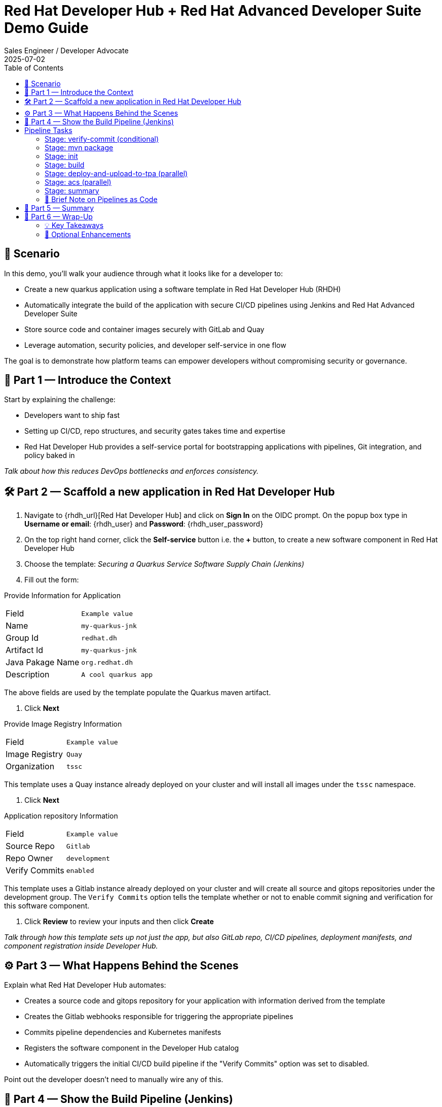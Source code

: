 = Red Hat Developer Hub + Red Hat Advanced Developer Suite Demo Guide
:author: Sales Engineer / Developer Advocate
:revdate: 2025-07-02
:icons: font
:toc:
:toclevels: 2

== 🎯 Scenario

In this demo, you'll walk your audience through what it looks like for a developer to:

* Create a new quarkus application using a software template in Red Hat Developer Hub (RHDH)
* Automatically integrate the build of the application with secure CI/CD pipelines using Jenkins and Red Hat Advanced Developer Suite
* Store source code and container images securely with GitLab and Quay
* Leverage automation, security policies, and developer self-service in one flow

The goal is to demonstrate how platform teams can empower developers without compromising security or governance.

== 🧩 Part 1 — Introduce the Context

Start by explaining the challenge:

* Developers want to ship fast
* Setting up CI/CD, repo structures, and security gates takes time and expertise
* Red Hat Developer Hub provides a self-service portal for bootstrapping applications with pipelines, Git integration, and policy baked in

_Talk about how this reduces DevOps bottlenecks and enforces consistency._

== 🛠 Part 2 — Scaffold a new application in Red Hat Developer Hub

. Navigate to {rhdh_url}[Red Hat Developer Hub] and click on *Sign In* on the OIDC prompt.  On the popup box type in *Username or email*: {rhdh_user} and *Password*: {rhdh_user_password}
. On the top right hand corner, click the *Self-service* button i.e. the *+* button, to create a new software component in Red Hat Developer Hub
. Choose the template: _Securing a Quarkus Service Software Supply Chain (Jenkins)_
. Fill out the form:

Provide Information for Application
|===

| Field | `Example value`

|Name | `my-quarkus-jnk`
|Group Id | `redhat.dh`
|Artifact Id | `my-quarkus-jnk`
|Java Pakage Name | `org.redhat.dh`
|Description | `A cool quarkus app`
|===

The above fields are used by the template populate the Quarkus maven artifact.

. Click *Next*

Provide Image Registry Information
|===

| Field | `Example value`

|Image Registry  | `Quay`
|Organization | `tssc`
|===


This template uses a Quay instance already deployed on your cluster and will install all images under the `tssc` namespace.

. Click *Next*

Application repository Information
|===

| Field | `Example value`

|Source Repo  | `Gitlab`
|Repo Owner | `development`
|Verify Commits | `enabled`
|===

This template uses a Gitlab instance already deployed on your cluster and will create all source and gitops repositories under the development group.  The `Verify Commits` option tells the template whether or not to enable commit signing and verification for this software component.

. Click *Review* to review your inputs and then click *Create*

_Talk through how this template sets up not just the app, but also GitLab repo, CI/CD pipelines, deployment manifests, and component registration inside Developer Hub._

== ⚙️ Part 3 — What Happens Behind the Scenes

Explain what Red Hat Developer Hub automates:

* Creates a source code and gitops repository for your application with information derived from the template
* Creates the Gitlab webhooks responsible for triggering the appropriate pipelines
* Commits pipeline dependencies and Kubernetes manifests
* Registers the software component in the Developer Hub catalog
* Automatically triggers the initial CI/CD build pipeline if the "Verify Commits" option was set to disabled.

Point out the developer doesn’t need to manually wire any of this.

== 🔧 Part 4 — Show the Build Pipeline (Jenkins)

In Developer Hub, open the my-quarkus-jnk component and navigate to the `CI` tab.  You should see 3 pipeline builds:

. maven-ci-build
. promote-to-stage
. promote-to-prod

The pipeline maven-ci-build should be running.  Click on `View build` to open Jenkins and click `Open Blue Ocean` to walk through the key stages of the Jenkins pipeline:

== Pipeline Tasks

As the Jenkins pipeline runs, guide the audience through each of the following tasks. Each task demonstrates a critical part of the secure software supply chain.

=== Stage: verify-commit (conditional)
* This step facilitates the verification of Git commits using the gitsign tool, which integrates with the RHTAS service. The signed commits are verified in this step to ensure that the code has not been tampered with and originates from a trusted source.  Clicking on this step will highlight the details around the commit and the committer.
* Only executed if the "Verify Commits" option is enabled in the template.

=== Stage: mvn package
* Runs a Maven build to compile the Java source code and package it into a Quarkus JAR.

=== Stage: init
* Initializes environment variables including image URLs and timestamps.
* Prepares the build environment and triggers initial setup using the `rhtap` shared library.

=== Stage: build
* Uses buildah to build the container image for the application.
* Signs and attests the image with Cosign for provenance and security.

=== Stage: deploy-and-upload-to-tpa (parallel)
* deploy
  * Updates the GitOps repository with the new image tag to trigger redeployment via OpenShift GitOps to dev.
* upload_sbom_to_trustification
  * Uploads the generated Software Bill of Materials (SBOM) to Red Hat Trusted Profile Analyzer for vulnerability and compliance scanning.

=== Stage: acs (parallel)
* acs_deploy_check
  * Validates deployment security compliance, including RBAC and network policies.
* acs_image_check
  * This step runs security checks on the container image against the policies configured in ACS.
* acs_image_scan
  * This step triggers and stores a vulnerability scan of a container image in Red Hat Advanced Cluster Security, making the results available for later analysis and policy evaluation.

_You may want to open Red Hat Advanced Cluster Security at {acs_url} with username: {acs_user} and password {acs_user_password} to show these results._

=== Stage: summary
* Displays the generated SBOM and summarizes the build results using `rhtap` library calls.

Highlight that these stages enforce security and compliance as part of an automated and auditable CI/CD flow.

=== 🔎 Brief Note on Pipelines as Code

Mention briefly:

> These pipelines are defined and version-controlled alongside the service code. This makes the CI/CD process transparent and adaptable, without needing centralized pipeline configuration.

Avoid going deep — keep it lightweight.

== 📘 Part 5 — Summary

Summarize:

* Developer created a service in minutes
* Secure CI/CD pipeline was pre-wired using Jenkins
* Commits and images were signed, scanned, and attested

== 📘 Part 6 — Wrap-Up

Summarize:

* Developer created a service in minutes
* Secure CI/CD pipeline was pre-wired using Jenkins
* Commits and images were signed, scanned, and attested

=== 💡 Key Takeaways

* *Secure-by-default delivery* — Every code change is validated, scanned, and signed automatically
* *Streamlined developer onboarding* — Developers can get started with new services in minutes
* *Governance through automation* — Security and compliance are enforced without manual intervention
* *Platform team enablement* — Templates and pipelines are reusable, scalable, and consistent across teams
* *Transparency and traceability* — All steps in the SDLC are auditable, from commit to deploy
* *Toolchain integration* — GitLab, Quay, Jenkins, and ACS work together seamlessly

=== 🧩 Optional Enhancements

* *Explore the Developer Hub Catalog entry* for the new software component
  → Highlight metadata like links to GitLab, pipeline history, Quay images, and RHACS results
* *Show integration depth*
  → Follow the commit link from Developer Hub to GitLab
  → View the running Jenkins pipeline and associated artifacts
* *Demonstrate template flexibility*
  → Mention how teams can build similar templates for different stacks (e.g., Python, Node.js, Spring Boot)
* *Mention collaboration opportunities*
  → Platform and security teams can co-develop templates and policies for shared governance
